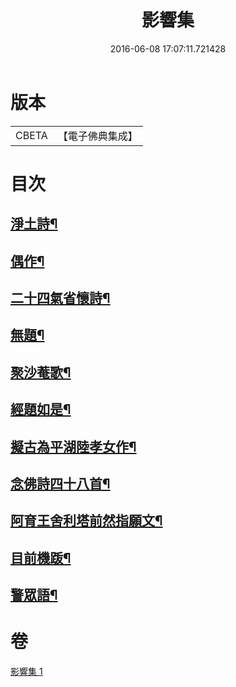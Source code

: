 #+TITLE: 影響集 
#+DATE: 2016-06-08 17:07:11.721428

* 版本
 |     CBETA|【電子佛典集成】|

* 目次
** [[file:KR6p0127_001.txt::001-0819b4][淨土詩¶]]
** [[file:KR6p0127_001.txt::001-0819c3][偶作¶]]
** [[file:KR6p0127_001.txt::001-0819c8][二十四氣省懷詩¶]]
** [[file:KR6p0127_001.txt::001-0819c15][無題¶]]
** [[file:KR6p0127_001.txt::001-0820a10][聚沙菴歌¶]]
** [[file:KR6p0127_001.txt::001-0820a20][經題如是¶]]
** [[file:KR6p0127_001.txt::001-0820a23][擬古為平湖陸孝女作¶]]
** [[file:KR6p0127_001.txt::001-0820b6][念佛詩四十八首¶]]
** [[file:KR6p0127_001.txt::001-0821c8][阿育王舍利塔前然指願文¶]]
** [[file:KR6p0127_001.txt::001-0821c24][目前機䟦¶]]
** [[file:KR6p0127_001.txt::001-0822a10][警眾語¶]]

* 卷
[[file:KR6p0127_001.txt][影響集 1]]

